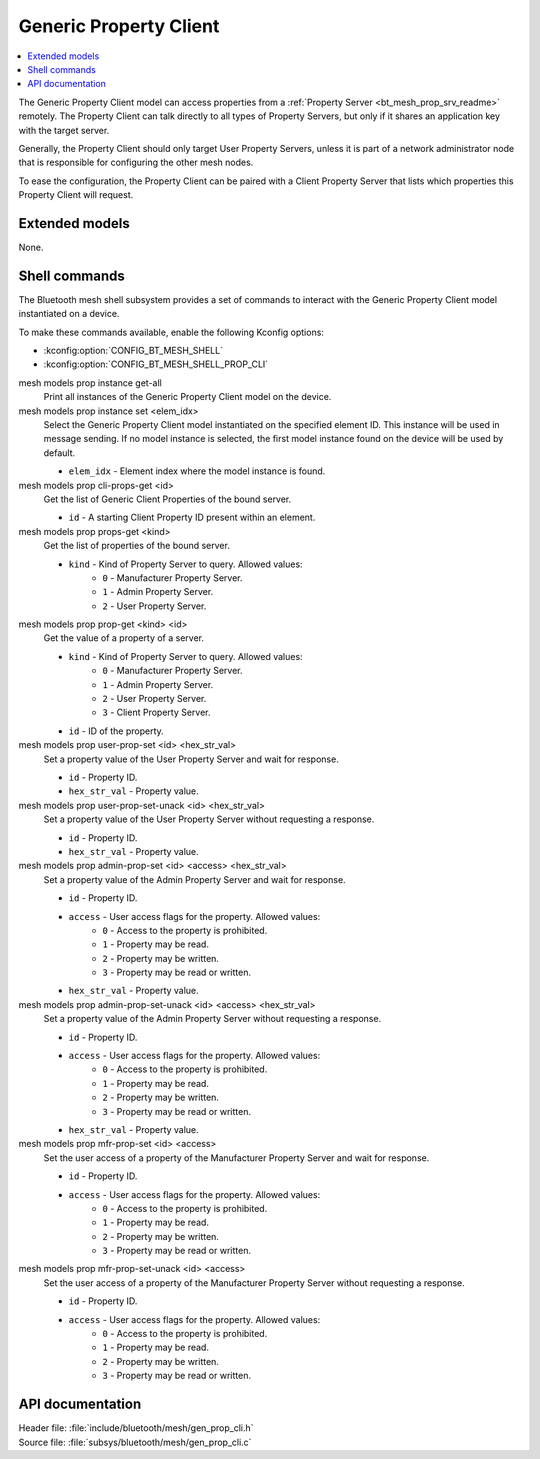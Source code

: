 .. _bt_mesh_prop_cli_readme:

Generic Property Client
#######################

.. contents::
   :local:
   :depth: 2

The Generic Property Client model can access properties from a :ref:`Property Server <bt_mesh_prop_srv_readme>` remotely.
The Property Client can talk directly to all types of Property Servers, but only if it shares an application key with the target server.

Generally, the Property Client should only target User Property Servers, unless it is part of a network administrator node that is responsible for configuring the other mesh nodes.

To ease the configuration, the Property Client can be paired with a Client Property Server that lists which properties this Property Client will request.

Extended models
***************

None.

Shell commands
**************

The Bluetooth mesh shell subsystem provides a set of commands to interact with the Generic Property Client model instantiated on a device.

To make these commands available, enable the following Kconfig options:

* :kconfig:option:`CONFIG_BT_MESH_SHELL`
* :kconfig:option:`CONFIG_BT_MESH_SHELL_PROP_CLI`

mesh models prop instance get-all
	Print all instances of the Generic Property Client model on the device.


mesh models prop instance set <elem_idx>
	Select the Generic Property Client model instantiated on the specified element ID.
	This instance will be used in message sending.
	If no model instance is selected, the first model instance found on the device will be used by default.

	* ``elem_idx`` - Element index where the model instance is found.


mesh models prop cli-props-get <id>
	Get the list of Generic Client Properties of the bound server.

	* ``id`` - A starting Client Property ID present within an element.


mesh models prop props-get <kind>
	Get the list of properties of the bound server.

	* ``kind`` - Kind of Property Server to query. Allowed values:
		* ``0`` - Manufacturer Property Server.
		* ``1`` - Admin Property Server.
		* ``2`` - User Property Server.


mesh models prop prop-get <kind> <id>
	Get the value of a property of a server.

	* ``kind`` - Kind of Property Server to query. Allowed values:
		* ``0`` - Manufacturer Property Server.
		* ``1`` - Admin Property Server.
		* ``2`` - User Property Server.
		* ``3`` - Client Property Server.
	* ``id`` - ID of the property.


mesh models prop user-prop-set <id> <hex_str_val>
	Set a property value of the User Property Server and wait for response.

	* ``id`` - Property ID.
	* ``hex_str_val`` - Property value.


mesh models prop user-prop-set-unack <id> <hex_str_val>
	Set a property value of the User Property Server without requesting a response.

	* ``id`` - Property ID.
	* ``hex_str_val`` - Property value.


mesh models prop admin-prop-set <id> <access> <hex_str_val>
	Set a property value of the Admin Property Server and wait for response.

	* ``id`` - Property ID.
	* ``access`` - User access flags for the property. Allowed values:
		* ``0`` - Access to the property is prohibited.
		* ``1`` - Property may be read.
		* ``2`` - Property may be written.
		* ``3`` - Property may be read or written.
	* ``hex_str_val`` - Property value.


mesh models prop admin-prop-set-unack <id> <access> <hex_str_val>
	Set a property value of the Admin Property Server without requesting a response.

	* ``id`` - Property ID.
	* ``access`` - User access flags for the property. Allowed values:
		* ``0`` - Access to the property is prohibited.
		* ``1`` - Property may be read.
		* ``2`` - Property may be written.
		* ``3`` - Property may be read or written.
	* ``hex_str_val`` - Property value.


mesh models prop mfr-prop-set <id> <access>
	Set the user access of a property of the Manufacturer Property Server and wait for response.

	* ``id`` - Property ID.
	* ``access`` - User access flags for the property. Allowed values:
		* ``0`` - Access to the property is prohibited.
		* ``1`` - Property may be read.
		* ``2`` - Property may be written.
		* ``3`` - Property may be read or written.


mesh models prop mfr-prop-set-unack <id> <access>
	Set the user access of a property of the Manufacturer Property Server without requesting a response.

	* ``id`` - Property ID.
	* ``access`` - User access flags for the property. Allowed values:
		* ``0`` - Access to the property is prohibited.
		* ``1`` - Property may be read.
		* ``2`` - Property may be written.
		* ``3`` - Property may be read or written.


API documentation
*****************

| Header file: :file:`include/bluetooth/mesh/gen_prop_cli.h`
| Source file: :file:`subsys/bluetooth/mesh/gen_prop_cli.c`

.. doxygengroup:: bt_mesh_prop_cli
   :project: nrf
   :members:
